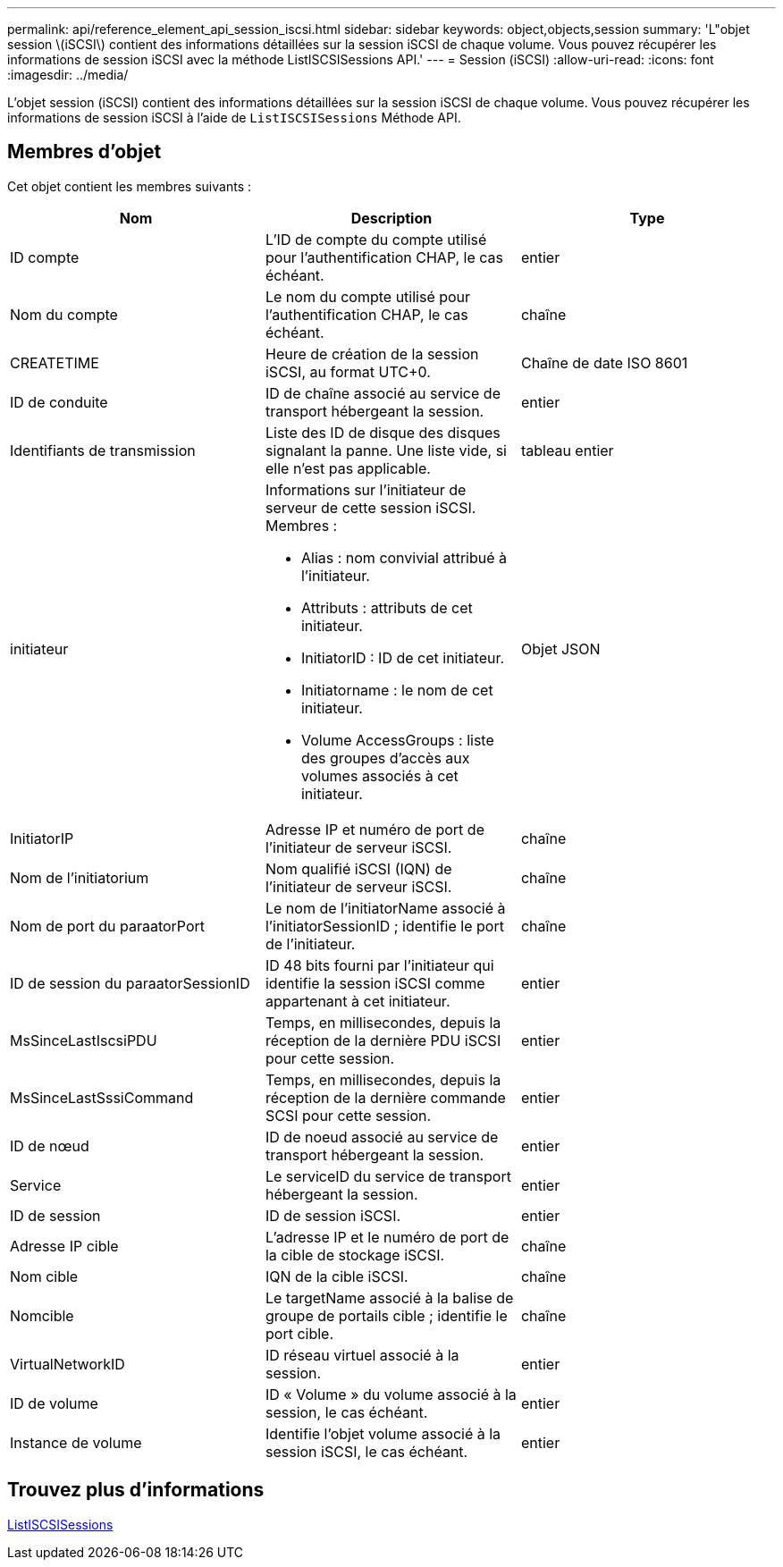 ---
permalink: api/reference_element_api_session_iscsi.html 
sidebar: sidebar 
keywords: object,objects,session 
summary: 'L"objet session \(iSCSI\) contient des informations détaillées sur la session iSCSI de chaque volume. Vous pouvez récupérer les informations de session iSCSI avec la méthode ListISCSISessions API.' 
---
= Session (iSCSI)
:allow-uri-read: 
:icons: font
:imagesdir: ../media/


[role="lead"]
L'objet session (iSCSI) contient des informations détaillées sur la session iSCSI de chaque volume. Vous pouvez récupérer les informations de session iSCSI à l'aide de `ListISCSISessions` Méthode API.



== Membres d'objet

Cet objet contient les membres suivants :

|===
| Nom | Description | Type 


 a| 
ID compte
 a| 
L'ID de compte du compte utilisé pour l'authentification CHAP, le cas échéant.
 a| 
entier



 a| 
Nom du compte
 a| 
Le nom du compte utilisé pour l'authentification CHAP, le cas échéant.
 a| 
chaîne



 a| 
CREATETIME
 a| 
Heure de création de la session iSCSI, au format UTC+0.
 a| 
Chaîne de date ISO 8601



 a| 
ID de conduite
 a| 
ID de chaîne associé au service de transport hébergeant la session.
 a| 
entier



 a| 
Identifiants de transmission
 a| 
Liste des ID de disque des disques signalant la panne. Une liste vide, si elle n'est pas applicable.
 a| 
tableau entier



 a| 
initiateur
 a| 
Informations sur l'initiateur de serveur de cette session iSCSI. Membres :

* Alias : nom convivial attribué à l'initiateur.
* Attributs : attributs de cet initiateur.
* InitiatorID : ID de cet initiateur.
* Initiatorname : le nom de cet initiateur.
* Volume AccessGroups : liste des groupes d'accès aux volumes associés à cet initiateur.

 a| 
Objet JSON



 a| 
InitiatorIP
 a| 
Adresse IP et numéro de port de l'initiateur de serveur iSCSI.
 a| 
chaîne



 a| 
Nom de l'initiatorium
 a| 
Nom qualifié iSCSI (IQN) de l'initiateur de serveur iSCSI.
 a| 
chaîne



 a| 
Nom de port du paraatorPort
 a| 
Le nom de l'initiatorName associé à l'initiatorSessionID ; identifie le port de l'initiateur.
 a| 
chaîne



 a| 
ID de session du paraatorSessionID
 a| 
ID 48 bits fourni par l'initiateur qui identifie la session iSCSI comme appartenant à cet initiateur.
 a| 
entier



 a| 
MsSinceLastIscsiPDU
 a| 
Temps, en millisecondes, depuis la réception de la dernière PDU iSCSI pour cette session.
 a| 
entier



 a| 
MsSinceLastSssiCommand
 a| 
Temps, en millisecondes, depuis la réception de la dernière commande SCSI pour cette session.
 a| 
entier



 a| 
ID de nœud
 a| 
ID de noeud associé au service de transport hébergeant la session.
 a| 
entier



 a| 
Service
 a| 
Le serviceID du service de transport hébergeant la session.
 a| 
entier



 a| 
ID de session
 a| 
ID de session iSCSI.
 a| 
entier



 a| 
Adresse IP cible
 a| 
L'adresse IP et le numéro de port de la cible de stockage iSCSI.
 a| 
chaîne



 a| 
Nom cible
 a| 
IQN de la cible iSCSI.
 a| 
chaîne



 a| 
Nomcible
 a| 
Le targetName associé à la balise de groupe de portails cible ; identifie le port cible.
 a| 
chaîne



 a| 
VirtualNetworkID
 a| 
ID réseau virtuel associé à la session.
 a| 
entier



 a| 
ID de volume
 a| 
ID « Volume » du volume associé à la session, le cas échéant.
 a| 
entier



 a| 
Instance de volume
 a| 
Identifie l'objet volume associé à la session iSCSI, le cas échéant.
 a| 
entier

|===


== Trouvez plus d'informations

xref:reference_element_api_listiscsisessions.adoc[ListISCSISessions]
